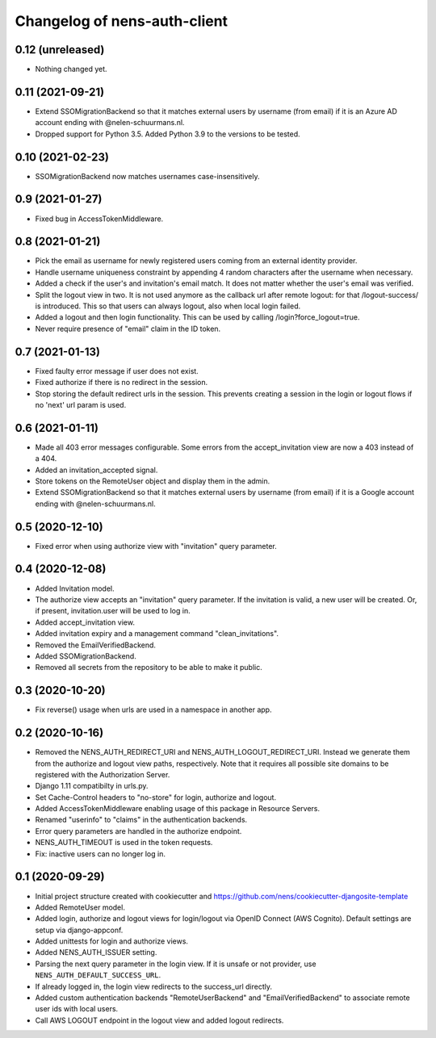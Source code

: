Changelog of nens-auth-client
===================================================


0.12 (unreleased)
-----------------

- Nothing changed yet.


0.11 (2021-09-21)
-----------------

- Extend SSOMigrationBackend so that it matches external users by username
  (from email) if it is an Azure AD account ending with @nelen-schuurmans.nl.

- Dropped support for Python 3.5. Added Python 3.9 to the versions to be
  tested.


0.10 (2021-02-23)
-----------------

- SSOMigrationBackend now matches usernames case-insensitively.


0.9 (2021-01-27)
----------------

- Fixed bug in AccessTokenMiddleware.


0.8 (2021-01-21)
----------------

- Pick the email as username for newly registered users coming from an external
  identity provider.

- Handle username uniqueness constraint by appending 4 random characters after
  the username when necessary.

- Added a check if the user's and invitation's email match. It does not matter
  whether the user's email was verified.

- Split the logout view in two. It is not used anymore as the callback url
  after remote logout: for that /logout-success/ is introduced. This so that
  users can always logout, also when local login failed.

- Added a logout and then login functionality. This can be used by calling
  /login?force_logout=true.

- Never require presence of "email" claim in the ID token.


0.7 (2021-01-13)
----------------

- Fixed faulty error message if user does not exist.

- Fixed authorize if there is no redirect in the session.

- Stop storing the default redirect urls in the session. This prevents creating
  a session in the login or logout flows if no 'next' url param is used.


0.6 (2021-01-11)
----------------

- Made all 403 error messages configurable. Some errors from the accept_invitation
  view are now a 403 instead of a 404.

- Added an invitation_accepted signal.

- Store tokens on the RemoteUser object and display them in the admin.

- Extend SSOMigrationBackend so that it matches external users by username
  (from email) if it is a Google account ending with @nelen-schuurmans.nl.


0.5 (2020-12-10)
----------------

- Fixed error when using authorize view with "invitation" query parameter.


0.4 (2020-12-08)
----------------

- Added Invitation model.

- The authorize view accepts an "invitation" query parameter. If the invitation
  is valid, a new user will be created. Or, if present, invitation.user will
  be used to log in.

- Added accept_invitation view.

- Added invitation expiry and a management command "clean_invitations".

- Removed the EmailVerifiedBackend.

- Added SSOMigrationBackend.

- Removed all secrets from the repository to be able to make it public.


0.3 (2020-10-20)
----------------

- Fix reverse() usage when urls are used in a namespace in another app.


0.2 (2020-10-16)
----------------

- Removed the NENS_AUTH_REDIRECT_URI and NENS_AUTH_LOGOUT_REDIRECT_URI. Instead
  we generate them from the authorize and logout view paths, respectively. Note
  that it requires all possible site domains to be registered with the
  Authorization Server.

- Django 1.11 compatibilty in urls.py.

- Set Cache-Control headers to "no-store" for login, authorize and logout.

- Added AccessTokenMiddleware enabling usage of this package in Resource
  Servers.

- Renamed "userinfo" to "claims" in the authentication backends.

- Error query parameters are handled in the authorize endpoint.

- NENS_AUTH_TIMEOUT is used in the token requests.

- Fix: inactive users can no longer log in.


0.1 (2020-09-29)
----------------

- Initial project structure created with cookiecutter and
  https://github.com/nens/cookiecutter-djangosite-template

- Added RemoteUser model.

- Added login, authorize and logout views for login/logout via OpenID Connect
  (AWS Cognito). Default settings are setup via django-appconf.

- Added unittests for login and authorize views.

- Added NENS_AUTH_ISSUER setting.

- Parsing the next query parameter in the login view. If it is unsafe or not
  provider, use ``NENS_AUTH_DEFAULT_SUCCESS_URL``.

- If already logged in, the login view redirects to the success_url directly.

- Added custom authentication backends "RemoteUserBackend" and
  "EmailVerifiedBackend" to associate remote user ids with local users.

- Call AWS LOGOUT endpoint in the logout view and added logout redirects.
